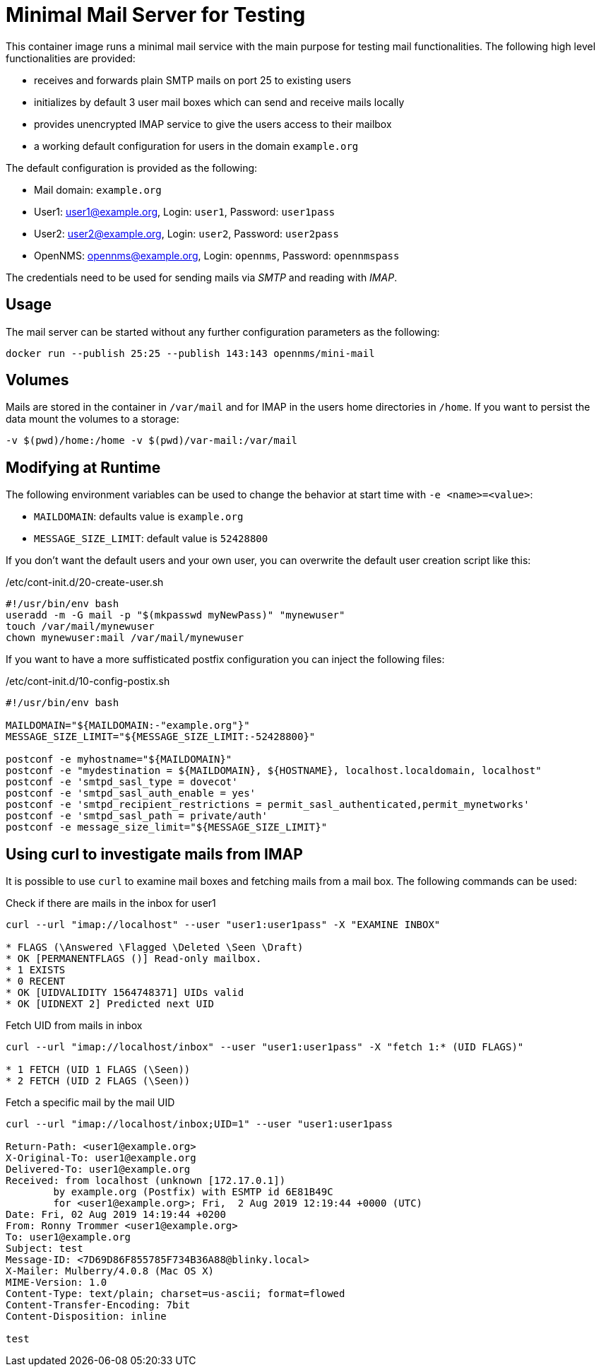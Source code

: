 = Minimal Mail Server for Testing

This container image runs a minimal mail service with the main purpose for testing mail functionalities.
The following high level functionalities are provided:

* receives and forwards plain SMTP mails on port 25 to existing users
* initializes by default 3 user mail boxes which can send and receive mails locally
* provides unencrypted IMAP service to give the users access to their mailbox
* a working default configuration for users in the domain `example.org`

The default configuration is provided as the following:

* Mail domain: `example.org`
* User1: user1@example.org, Login: `user1`, Password: `user1pass`
* User2: user2@example.org, Login: `user2`, Password: `user2pass`
* OpenNMS: opennms@example.org, Login: `opennms`, Password: `opennmspass`

The credentials need to be used for sending mails via _SMTP_ and reading with _IMAP_.

== Usage

The mail server can be started without any further configuration parameters as the following:

[source, bash]
----
docker run --publish 25:25 --publish 143:143 opennms/mini-mail
----

== Volumes

Mails are stored in the container in `/var/mail` and for IMAP in the users home directories in `/home`.
If you want to persist the data mount the volumes to a storage:

[source, bash]
----
-v $(pwd)/home:/home -v $(pwd)/var-mail:/var/mail
----

== Modifying at Runtime

The following environment variables can be used to change the behavior at start time with `-e <name>=<value>`:

* `MAILDOMAIN`: defaults value is `example.org`
* `MESSAGE_SIZE_LIMIT`: default value is `52428800`

If you don't want the default users and your own user, you can overwrite the default user creation script like this:

./etc/cont-init.d/20-create-user.sh
[source, bash]
----
#!/usr/bin/env bash
useradd -m -G mail -p "$(mkpasswd myNewPass)" "mynewuser"
touch /var/mail/mynewuser
chown mynewuser:mail /var/mail/mynewuser
----

If you want to have a more suffisticated postfix configuration you can inject the following files:

./etc/cont-init.d/10-config-postix.sh
[source, bash]
----
#!/usr/bin/env bash

MAILDOMAIN="${MAILDOMAIN:-"example.org"}"
MESSAGE_SIZE_LIMIT="${MESSAGE_SIZE_LIMIT:-52428800}"

postconf -e myhostname="${MAILDOMAIN}"
postconf -e "mydestination = ${MAILDOMAIN}, ${HOSTNAME}, localhost.localdomain, localhost"
postconf -e 'smtpd_sasl_type = dovecot'
postconf -e 'smtpd_sasl_auth_enable = yes'
postconf -e 'smtpd_recipient_restrictions = permit_sasl_authenticated,permit_mynetworks'
postconf -e 'smtpd_sasl_path = private/auth'
postconf -e message_size_limit="${MESSAGE_SIZE_LIMIT}"
----

== Using curl to investigate mails from IMAP

It is possible to use `curl` to examine mail boxes and fetching mails from a mail box.
The following commands can be used:


.Check if there are mails in the inbox for user1
[source, bash]
----
curl --url "imap://localhost" --user "user1:user1pass" -X "EXAMINE INBOX"

* FLAGS (\Answered \Flagged \Deleted \Seen \Draft)
* OK [PERMANENTFLAGS ()] Read-only mailbox.
* 1 EXISTS
* 0 RECENT
* OK [UIDVALIDITY 1564748371] UIDs valid
* OK [UIDNEXT 2] Predicted next UID
----

.Fetch UID from mails in inbox
[source, bash]
----
curl --url "imap://localhost/inbox" --user "user1:user1pass" -X "fetch 1:* (UID FLAGS)"

* 1 FETCH (UID 1 FLAGS (\Seen))
* 2 FETCH (UID 2 FLAGS (\Seen))
----

.Fetch a specific mail by the mail UID
[source, bash]
----
curl --url "imap://localhost/inbox;UID=1" --user "user1:user1pass

Return-Path: <user1@example.org>
X-Original-To: user1@example.org
Delivered-To: user1@example.org
Received: from localhost (unknown [172.17.0.1])
	by example.org (Postfix) with ESMTP id 6E81B49C
	for <user1@example.org>; Fri,  2 Aug 2019 12:19:44 +0000 (UTC)
Date: Fri, 02 Aug 2019 14:19:44 +0200
From: Ronny Trommer <user1@example.org>
To: user1@example.org
Subject: test
Message-ID: <7D69D86F855785F734B36A88@blinky.local>
X-Mailer: Mulberry/4.0.8 (Mac OS X)
MIME-Version: 1.0
Content-Type: text/plain; charset=us-ascii; format=flowed
Content-Transfer-Encoding: 7bit
Content-Disposition: inline

test
----
